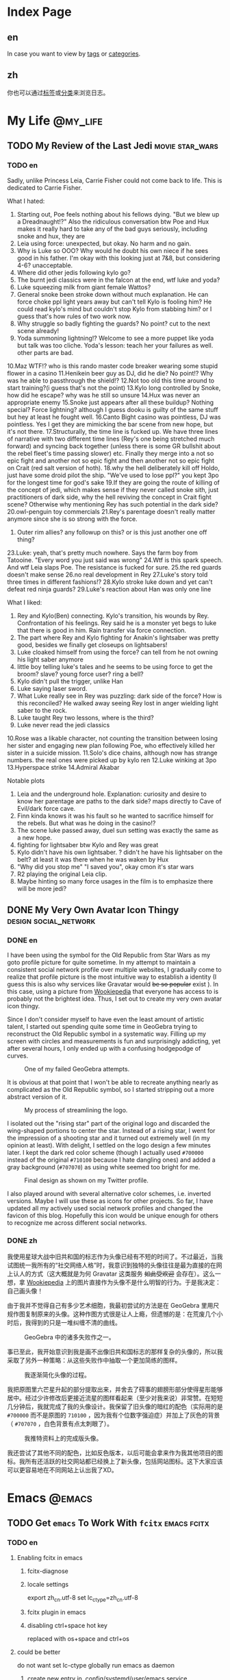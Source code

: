 #+HUGO_BASE_DIR: ../
#+HUGO_SECTION: ./posts
#+OPTIONS: author:nil

* Index Page
:PROPERTIES:
:EXPORT_HUGO_CUSTOM_FRONT_MATTER:
:END:

** en
:PROPERTIES:
:EXPORT_TITLE: Posts
:EXPORT_FILE_NAME: _index.en.md
:END:

In case you want to view by [[/en/tags/][tags]] or [[/en/categories][categories]].

** zh
:PROPERTIES:
:EXPORT_TITLE: 归档
:EXPORT_FILE_NAME: _index.zh.md
:END:

你也可以通过[[/zh/tags/][标签]]或[[/zh/categories][分类]]来浏览日志。

* My Life                                                          :@my_life:

** TODO My Review of the Last Jedi                          :movie:star_wars:
:PROPERTIES:
:EXPORT_HUGO_CUSTOM_FRONT_MATTER: :date 2018-01-03 :slug my-review-of-the-last-jedi
:END:

*** TODO en
:PROPERTIES:
:EXPORT_TITLE: My Review of the Last Jedi [Spolier Alert]
:EXPORT_FILE_NAME: my-review-of-the-last-jedi.en.md
:END:

Sadly, unlike Princess Leia, Carrie Fisher could not come back to life.
This is dedicated to Carrie Fisher.

What I hated:
1. Starting out, Poe feels nothing about his fellows dying. "But we blew up a
   Dreadnaught!?" Also the ridiculous conversation btw Poe and Hux makes it
   really hard to take any of the bad guys seriously, including snoke and hux,
   they are
2. Leia using force: unexpected, but okay. No harm and no gain.
3. Why is Luke so OOO? Why would he doubt his own niece if he sees good in his
   father. I'm okay with this looking just at 7&8, but considering 4-6?
   unacceptable.
4. Where did other jedis following kylo go?
5. The burnt jedi classics were in the falcon at the end, wtf luke and yoda?
6. Luke squeezing milk from giant female Wattos?
7. General snoke been stroke down without much explanation. He can force choke
   ppl light years away but can't tell Kylo is fooling him? He could read kylo's
   mind but couldn't stop Kylo from stabbing him? or I guess that's how rules of
   two work now.
8. Why struggle so badly fighting the guards? No point? cut to the next scene already!
9. Yoda summoning lightning!? Welcome to see a more puppet like yoda but talk
   was too cliche. Yoda's lesson: teach her your failures as well. other parts are bad.
10.Maz WTF!? who is this rando master code breaker wearing some stupid flower in a casino
11.Henikein beer guy as DJ, did he die? No point!? Why was he able to
passthrough the shield!?
12.Not too old this time around to start training?(i guess that's not the point)
13.Kylo long controlled by Snoke, how did he escape? why was he still so unsure
14.Hux was never an appropriate enemy
15.Snoke just appears after all these buildup? Nothing special? Force lightning?
although I guess dooku is guilty of the same stuff but hey at least he fought well.
16.Canto Bight casino was pointless, DJ was pointless. Yes I get they are
mimicking the bar scene from new hope, but it's not there.
17.Structurally, the time line is fucked up. We have three lines of narrative
with two different time lines (Rey's one being stretched much forward) and
syncing back together (unless there is some GR bullshit about the rebel fleet's
time passing slower) etc. Finally they merge into a not so epic fight and another
not so epic fight and then another not so epic fight on Crait (red salt version
of hoth).
18.why the hell deliberately kill off Holdo, just have some droid pilot the
ship. "We've used to lose ppl?" you kept 3po for the longest time for god's sake
19.If they are going the route of killing of the concept of jedi, which makes
sense if they never called snoke sith, just practitioners of dark side, why the
hell reviving the concept in Crait fight scene? Otherwise why mentioning Rey has
such potential in the dark side?
20.owl-penguin toy commercials
21.Rey's parentage doesn't really matter anymore since she is so strong with the
force.
22. Outer rim allies? any followup on this? or is this just another one off
   thing?
23.Luke: yeah, that's pretty much nowhere. Says the farm boy from
Tatooine. "Every word you just said was wrong"
24.Wtf is this spark speech. And wtf Leia slaps Poe. The resistance is fucked
for sure.
25.the red guards doesn't make sense
26.no real development in Rey
27.Luke's story told three times in different fashions!?
28.Kylo stroke luke down and yet can't defeat red ninja guards?
29.Luke's reaction about Han was only one line

What I liked:
1. Rey and Kylo(Ben) connecting. Kylo's transition, his wounds by
   Rey. Confrontation of his feelings. Rey said he is a monster yet begs to luke
   that there is good in him. Rain transfer via force connection.
2. The part where Rey and Kylo fighting for Anakin's lightsaber was pretty good,
   besides we finally get closeups on lightsabers!
3. Luke cloaked himself from using the force? can tell from he not owning his
   light saber anymore
4. little boy telling luke's tales and he seems to be using force to get the
   broom? slave? young force user? ring a bell?
5. Kylo didn't pull the trigger, unlike Han
6. Luke saying laser sword.
7. What Luke really see in Rey was puzzling: dark side of the force? How is this
   reconciled? He walked away seeing Rey lost in anger wielding light saber to
   the rock.
8. Luke taught Rey two lessons, where is the third?
9. Luke never read the jedi classics
10.Rose was a likable character, not counting the transition between losing her
sister and engaging new plan following Poe, who effectively killed her sister in
a suicide mission.
11.Solo's dice chains, although now has strange numbers. the real ones were
picked up by kylo ren
12.Luke winking at 3po
13.Hyperspace strike
14.Admiral Akabar

Notable plots
1. Leia and the underground hole. Explanation: curiosity and desire to know her
   parentage are paths to the dark side? maps directly to Cave of Evil/dark
   force cave.
2. Finn kinda knows it was his fault so he wanted to sacrifice himself for the
   rebels. But what was he doing in the casino!?
3. The scene luke passed away, duel sun setting was exactly the same as a new
   hope.
4. fighting for lightsaber btw Kylo and Rey was great
5. Kylo didn't have his own lightsaber. ? didn't he have his lightsaber on the
   belt? at least it was there when he was waken by Hux
6. "Why did you stop me" "I saved you", okay cmon it's star wars
7. R2 playing the original Leia clip.
8. Maybe hinting so many force usages in the film is to emphasize there will be
   more jedi?
** DONE My Very Own Avatar Icon Thingy                :design:social_network:
:PROPERTIES:
:EXPORT_HUGO_CUSTOM_FRONT_MATTER: :date 2018-01-15 :slug my-very-own-avatar-icon-thingy
:END:

*** DONE en
:PROPERTIES:
:EXPORT_TITLE: My Very Own Avatar Icon Thingy
:EXPORT_FILE_NAME: my-very-own-avatar-icon-thingy.en.md
:END:

I have been using the symbol for the Old Republic from Star Wars as my goto profile picture for quite sometime. In my attempt to maintain a consistent social network profile over multiple websites, I gradually come to realize that profile picture is the most intuitive way to establish a identity (I guess this is also why services like Gravatar would +be so popular+ exist ). In this case, using a picture from [[http://starwars.wikia.com/wiki/Old_Republic][Wookiepedia]] that everyone has access to is probably not the brightest idea. Thus, I set out to create my very own avatar icon thingy.

Since I don't consider myself to have even the least amount of artistic talent, I started out spending quite some time in GeoGebra trying to reconstruct the Old Republic symbol in a systematic way. Filling up my screen with circles and measurements is fun and surprisingly addicting, yet after several hours, I only ended up with a confusing hodgepodge of curves.

#+CAPTION: One of my failed GeoGebra attempts.
#+ATTR_LaTeX: scale=0.75
#+LABEL: fig:my-very-own-avatar-icon-thingy-01
[[/img/posts/2018/my-very-own-avatar-icon-thingy-01.png]]

It is obvious at that point that I won't be able to recreate anything nearly as complicated as the Old Republic symbol, so I started stripping out a more abstract version of it.

#+CAPTION: My process of streamlining the logo.
#+ATTR_LaTeX: scale=0.75
#+LABEL: fig:my-very-own-avatar-icon-thingy-02
[[/img/posts/2018/my-very-own-avatar-icon-thingy-02.png]]

I isolated out the "rising star" part of the original logo and discarded the wing-shaped portions to center the star. Instead of a rising star, I went for the impression of a shooting star and it turned out extremely well (in my opinion at least). With delight, I settled on the logo design a few minutes later. I kept the dark red color scheme (though I actually used =#700000= instead of the original =#710100= because I hate dangling ones) and added a gray background (=#707070=) as using white seemed too bright for me.

#+CAPTION: Final design as shown on my Twitter profile.
#+ATTR_LaTeX: scale=0.75
#+LABEL: fig:my-very-own-avatar-icon-thingy-03
[[/img/posts/2018/my-very-own-avatar-icon-thingy-03.png]]

I also played around with several alternative color schemes, i.e. inverted versions. Maybe I will use these as icons for other projects. So far, I have updated all my actively used social network profiles and changed the favicon of this blog. Hopefully this icon would be unique enough for others to recognize me across different social networks.

*** DONE zh
:PROPERTIES:
:EXPORT_TITLE: 自己画头像
:EXPORT_FILE_NAME: my-very-own-avatar-icon-thingy.zh.md
:END:

我使用星球大战中旧共和国的标志作为头像已经有不短的时间了。不过最近，当我试图统一我所有的“社交网络人格”时，我意识到独特的头像往往是最为直接的在网上认人的方式（这大概就是为何 Gravatar 这类服务 +如此受欢迎+ 会存在）。这么一想，拿 [[http://starwars.wikia.com/wiki/Old_Republic][Wookiepedia]] 上的图片直接作为头像不是什么明智的行为。于是我决定：自己画头像！

由于我并不觉得自己有多少艺术细胞，我最初尝试的方法是在 GeoGebra 里用尺规作图复制原来的头像。这种作图方式很是让人上瘾，但遗憾的是：在荒废几个小时后，我得到的只是一堆纠缠不清的曲线。

#+CAPTION: GeoGebra 中的诸多失败作之一。
#+ATTR_LaTeX: scale=0.75
#+LABEL: fig:my-very-own-avatar-icon-thingy-01
[[/img/posts/2018/my-very-own-avatar-icon-thingy-01.png]]

事已至此，我开始意识到我是画不出像旧共和国标志的那样复杂的头像的，所以我采取了另外一种策略：从这些失败作中抽取一个更加简练的图样。

#+CAPTION: 我逐渐简化头像的过程。
#+ATTR_LaTeX: scale=0.75
#+LABEL: fig:my-very-own-avatar-icon-thingy-02
[[/img/posts/2018/my-very-own-avatar-icon-thingy-02.png]]

我把原图里六芒星升起的部分提取出来，并舍去了碍事的翅膀形部分使得星形能够居中。经过少许修改后更接近流星的图样看起来（至少对我来说）非常赞。在短短几分钟后，我就完成了我的头像设计。我保留了旧头像的暗红的配色（实际用的是 =#700000= 而不是原图的 =710100= ，因为我有个位数字强迫症）并加上了灰色的背景（ =#707070= ，白色背景有点太刺眼了）。

#+CAPTION: 我推特资料上的完成版头像。
#+ATTR_LaTeX: scale=0.75
#+LABEL: fig:my-very-own-avatar-icon-thingy-03
[[/img/posts/2018/my-very-own-avatar-icon-thingy-03.png]]

我还尝试了其他不同的配色，比如反色版本，以后可能会拿来作为我其他项目的图标。我所有还活跃的社交网站都已经换上了新头像，包括网站图标。这下大家应该可以更容易地在不同网站上认出我了XD。

* Emacs                                                              :@emacs:

** TODO Get =emacs= To Work With =fcitx=                        :emacs:fcitx:
:PROPERTIES:
:EXPORT_HUGO_CUSTOM_FRONT_MATTER: :date 2017-09-25 :slug get-emacs-to-work-with-fcitx
:END:

*** TODO en
:PROPERTIES:
:EXPORT_TITLE: Get =emacs= To Work With =fcitx=
:EXPORT_FILE_NAME: get-emacs-to-work-with-fcitx.en.md
:END:

**** Enabling fcitx in emacs

***** fcitx-diagnose

***** locale settings
export zh_cn.utf-8
set lc_ctype=zh_cn.utf-8

***** fcitx plugin in emacs

***** disabling ctrl+space hot key
replaced with os+space and ctrl+os


**** could be better

do not want set lc-ctype globally
run emacs as daemon

***** create new entry in .config/systemd/user/emacs.service

***** add environment variable

***** problem: does not load init file


***** setting up alias of emacsclient -nc in .zshrc
alias e="emacsclient -nc"

*** TODO zh
:PROPERTIES:
:EXPORT_TITLE:
:EXPORT_FILE_NAME: get-emacs-to-work-with-fcitx.zh.md
:END:

* Footnotes
* COMMENT Local Variables                                           :ARCHIVE:

# Local Variables:
# fill-column: 80
# eval: (auto-fill-mode nil)
# eval: (add-hook 'after-save-hook #'org-hugo-export-subtree-to-md-after-save :append :local)
# End:
